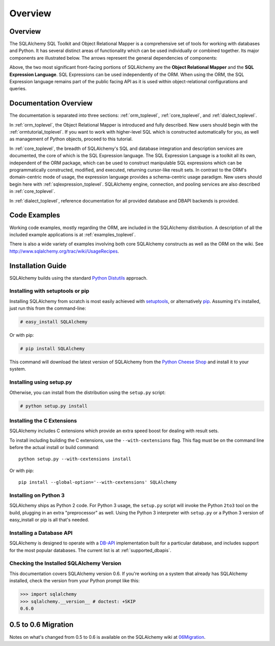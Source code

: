 .. _overview_toplevel:

========
Overview
========

.. _overview:

Overview
========

The SQLAlchemy SQL Toolkit and Object Relational Mapper
is a comprehensive set of tools for working with
databases and Python. It has several distinct areas of
functionality which can be used individually or combined
together. Its major components are illustrated below. The
arrows represent the general dependencies of components:

.. image:: sqla_arch_small.png

Above, the two most significant front-facing portions of
SQLAlchemy are the **Object Relational Mapper** and the
**SQL Expression Language**. SQL Expressions can be used
independently of the ORM. When using the ORM, the SQL
Expression language remains part of the public facing API
as it is used within object-relational configurations and
queries.

.. _doc_overview:

Documentation Overview
======================

The documentation is separated into three sections: :ref:`orm_toplevel`, :ref:`core_toplevel`, and :ref:`dialect_toplevel`.

In :ref:`orm_toplevel`, the Object Relational Mapper is introduced and fully
described. New users should begin with the :ref:`ormtutorial_toplevel`. If you
want to work with higher-level SQL which is constructed automatically for you,
as well as management of Python objects, proceed to this tutorial.

In :ref:`core_toplevel`, the breadth of SQLAlchemy's SQL and database
integration and description services are documented, the core of which is the
SQL Expression language.  The SQL Expression Language is a toolkit all its own, independent of the ORM package, which can be used to construct manipulable SQL
expressions which can be programmatically constructed, modified, and executed,
returning cursor-like result sets.  In contrast to the ORM's domain-centric
mode of usage, the expression language provides a schema-centric usage
paradigm.  New users should begin here with :ref:`sqlexpression_toplevel`.
SQLAlchemy engine, connection, and pooling services are also described in
:ref:`core_toplevel`.

In :ref:`dialect_toplevel`, reference documentation for all provided
database and DBAPI backends is provided.

Code Examples
=============

Working code examples, mostly regarding the ORM, are included in the
SQLAlchemy distribution. A description of all the included example
applications is at :ref:`examples_toplevel`.

There is also a wide variety of examples involving both core SQLAlchemy
constructs as well as the ORM on the wiki.  See
`<http://www.sqlalchemy.org/trac/wiki/UsageRecipes>`_.

.. _installation:

Installation Guide
==================

SQLAlchemy builds using the standard `Python Distutils <http://docs.python.org/distutils/>`_ approach.   

Installing with setuptools or pip
----------------------------------

Installing SQLAlchemy from scratch is most easily achieved with `setuptools
<http://pypi.python.org/pypi/setuptools/>`_, or alternatively
`pip <http://pypi.python.org/pypi/pip/>`_. Assuming it's installed, just run this from the command-line:

.. sourcecode:: none

    # easy_install SQLAlchemy

Or with pip:

.. sourcecode:: none

    # pip install SQLAlchemy

This command will download the latest version of SQLAlchemy from the `Python
Cheese Shop <http://pypi.python.org/pypi/SQLAlchemy>`_ and install it to your system.

Installing using setup.py
----------------------------------

Otherwise, you can install from the distribution using the ``setup.py`` script:

.. sourcecode:: none

    # python setup.py install

Installing the C Extensions
----------------------------------

SQLAlchemy includes C extensions which provide an extra speed boost for
dealing with result sets.

.. versionchanged:: 0.7
    In version 0.6, these extensions must be explicitly
    enabled (in 0.7 they will build by default).

To install including building the C extensions, use the ``--with-cextensions`` flag.
This flag must be on the command line before the actual install or build command::

    python setup.py --with-cextensions install

Or with pip::

    pip install --global-option='--with-cextensions' SQLAlchemy

Installing on Python 3
----------------------------------

SQLAlchemy ships as Python 2 code.   For Python 3 usage, the ``setup.py`` script will invoke the Python ``2to3`` tool on the build, plugging in an extra "preprocessor" as well.   Using the Python 3 interpreter with ``setup.py`` or a Python 3 version of easy_install or pip is all that's needed.

Installing a Database API
----------------------------------

SQLAlchemy is designed to operate with a `DB-API <http://www.python.org/doc/peps/pep-0249/>`_ implementation built for a particular database, and includes support for the most popular databases.  The current list is at :ref:`supported_dbapis`.

Checking the Installed SQLAlchemy Version
------------------------------------------

This documentation covers SQLAlchemy version 0.6.  If you're working on a system that already has SQLAlchemy installed, check the version from your Python prompt like this:

.. sourcecode:: python+sql

     >>> import sqlalchemy
     >>> sqlalchemy.__version__ # doctest: +SKIP
     0.6.0

.. _migration:

0.5 to 0.6 Migration
=====================

Notes on what's changed from 0.5 to 0.6 is available on the SQLAlchemy wiki at `06Migration <http://www.sqlalchemy.org/trac/wiki/06Migration>`_.
